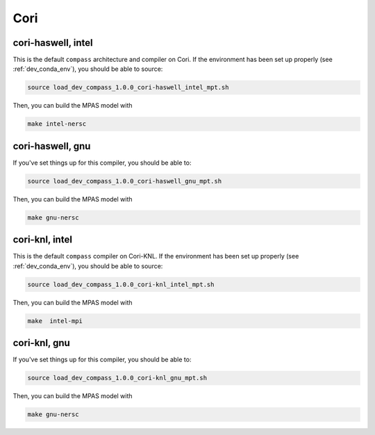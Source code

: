 Cori
====

cori-haswell, intel
-------------------

This is the default ``compass`` architecture and compiler on Cori.  If the
environment has been set up properly (see :ref:`dev_conda_env`), you should be
able to source:

.. code-block:: bash

    source load_dev_compass_1.0.0_cori-haswell_intel_mpt.sh

Then, you can build the MPAS model with

.. code-block:: bash

    make intel-nersc

cori-haswell, gnu
-----------------

If you've set things up for this compiler, you should be able to:

.. code-block:: bash

    source load_dev_compass_1.0.0_cori-haswell_gnu_mpt.sh

Then, you can build the MPAS model with

.. code-block:: bash

    make gnu-nersc

cori-knl, intel
---------------

This is the default ``compass`` compiler on Cori-KNL.  If the environment has
been set up properly (see :ref:`dev_conda_env`), you should be able to source:

.. code-block:: bash

    source load_dev_compass_1.0.0_cori-knl_intel_mpt.sh

Then, you can build the MPAS model with


.. code-block:: bash

    make  intel-mpi

cori-knl, gnu
-------------

If you've set things up for this compiler, you should be able to:

.. code-block:: bash

    source load_dev_compass_1.0.0_cori-knl_gnu_mpt.sh

Then, you can build the MPAS model with

.. code-block:: bash

    make gnu-nersc
